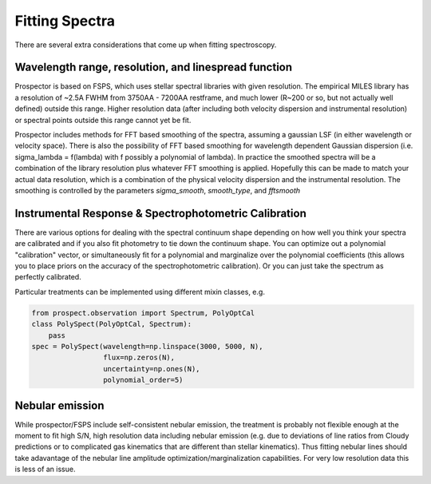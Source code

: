 Fitting Spectra
================

There are several extra considerations that come up when fitting spectroscopy.

Wavelength range, resolution, and linespread function
-----------------------------------------------------

Prospector is based on FSPS, which uses stellar spectral libraries with given
resolution. The empirical MILES library has a resolution of ~2.5A FWHM from
3750AA - 7200AA restframe, and much lower (R~200 or so, but not actually well
defined) outside this range. Higher resolution data (after including both
velocity dispersion and instrumental resolution) or spectral points outside this
range cannot yet be fit.

Prospector includes methods for FFT based smoothing of the spectra, assuming a
gaussian LSF (in either wavelength or velocity space). There is also the
possibility of FFT based smoothing for wavelength dependent Gaussian dispersion
(i.e. sigma_lambda = f(lambda) with f possibly a polynomial of lambda). In
practice the smoothed spectra will be a combination of the library resolution
plus whatever FFT smoothing is applied. Hopefully this can be made to match your
actual data resolution, which is a combination of the physical velocity
dispersion and the instrumental resolution. The smoothing is controlled by the
parameters `sigma_smooth`, `smooth_type`, and `fftsmooth`


Instrumental Response & Spectrophotometric Calibration
---------------------

There are various options for dealing with the spectral continuum shape
depending on how well you think your spectra are calibrated and if you also fit
photometry to tie down the continuum shape. You can optimize out a polynomial
"calibration" vector, or simultaneously fit for a polynomial and marginalize
over the polynomial coefficients (this allows you to place priors on the
accuracy of the spectrophotometric calibration). Or you can just take the
spectrum as perfectly calibrated.

Particular treatments can be implemented using different mixin classes, e.g.

.. code-block:: python

        from prospect.observation import Spectrum, PolyOptCal
        class PolySpect(PolyOptCal, Spectrum):
            pass
        spec = PolySpect(wavelength=np.linspace(3000, 5000, N),
                         flux=np.zeros(N),
                         uncertainty=np.ones(N),
                         polynomial_order=5)


Nebular emission
----------------

While prospector/FSPS include self-consistent nebular emission, the treatment is
probably not flexible enough at the moment to fit high S/N, high resolution data
including nebular emission (e.g. due to deviations of line ratios from Cloudy
predictions or to complicated gas kinematics that are different than stellar
kinematics). Thus fitting nebular lines should take adavantage of the nebular
line amplitude optimization/marginalization capabilities. For very low
resolution data this is less of an issue.